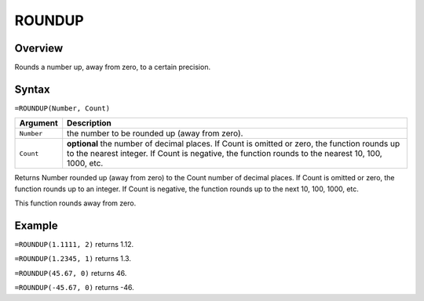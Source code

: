 =======
ROUNDUP
=======

Overview
--------

Rounds a number up, away from zero, to a certain precision.

Syntax
------

``=ROUNDUP(Number, Count)``

.. tabularcolumns:: |l|L|

===================== ======================================================
Argument              Description
===================== ======================================================
``Number``            the number to be rounded up (away from zero).

``Count``             **optional** the number of decimal places. If Count
                      is omitted or zero, the function rounds up to the
                      nearest integer. If Count is negative, the function
                      rounds to the nearest 10, 100, 1000, etc.
===================== ======================================================

Returns Number rounded up (away from zero) to the Count number of decimal places. If Count is omitted or zero, the function rounds up to an integer. If Count is negative, the function rounds up to the next 10, 100, 1000, etc.

This function rounds away from zero.

Example
-------

``=ROUNDUP(1.1111, 2)`` returns 1.12.

``=ROUNDUP(1.2345, 1)`` returns 1.3.

``=ROUNDUP(45.67, 0)`` returns 46.

``=ROUNDUP(-45.67, 0)`` returns -46.


